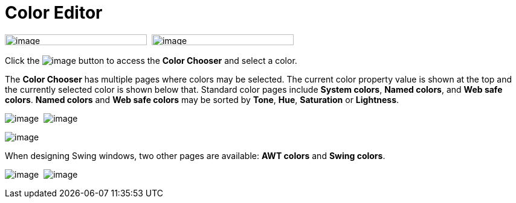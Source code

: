 = Color Editor

image:images/property_editor_color1.png[image,width=235,height=18] 
image:images/property_editor_color2.png[image,width=235,height=18]

Click the image:images/ellipses.png[image] button to access the *Color
Chooser* and select a color.

The *Color Chooser* has multiple pages where colors may be selected. The
current color property value is shown at the top and the currently
selected color is shown below that. Standard color pages include *System
colors*, *Named colors*, and *Web safe colors*. *Named colors* and *Web
safe colors* may be sorted by *Tone*, *Hue*, *Saturation* or
*Lightness*.

image:images/property_editor_color_system.png[image] 
image:images/property_editor_color_named.png[image]

image:images/property_editor_color_websafe.png[image]

When designing Swing windows, two other pages are available: *AWT
colors* and *Swing colors*.

image:images/property_editor_color_awt.png[image] 
image:images/property_editor_color_swing.png[image]